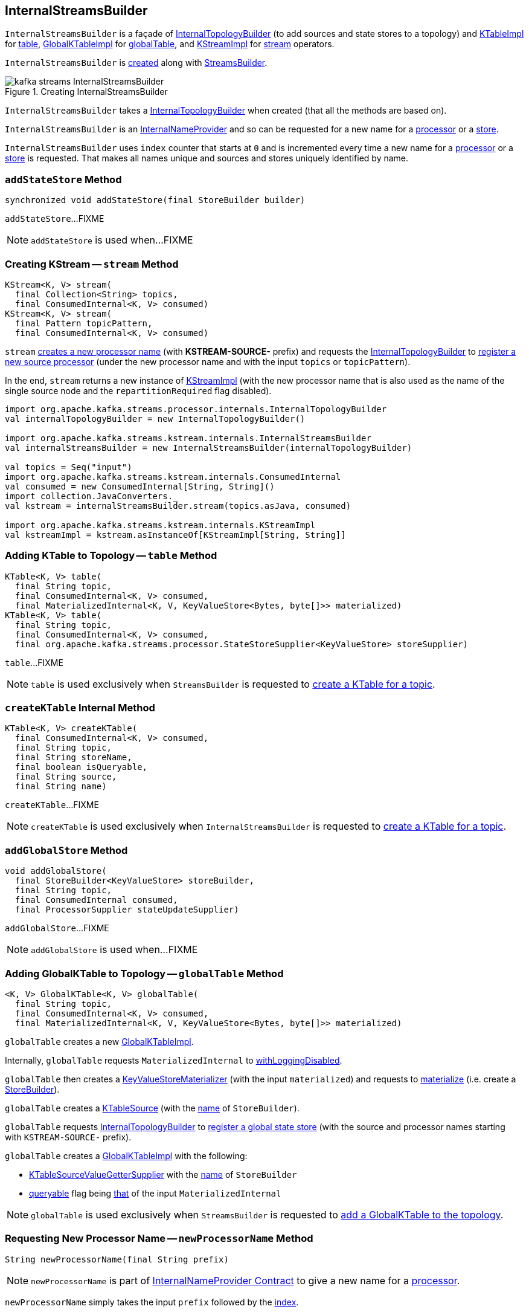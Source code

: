 == [[InternalStreamsBuilder]] InternalStreamsBuilder

`InternalStreamsBuilder` is a façade of <<internalTopologyBuilder, InternalTopologyBuilder>> (to add sources and state stores to a topology) and link:kafka-streams-KTableImpl.adoc[KTableImpl] for <<table, table>>, link:kafka-streams-GlobalKTableImpl.adoc[GlobalKTableImpl] for <<globalTable, globalTable>>, and link:kafka-streams-KStreamImpl.adoc[KStreamImpl] for <<stream, stream>> operators.

`InternalStreamsBuilder` is <<creating-instance, created>> along with link:kafka-streams-StreamsBuilder.adoc#internalStreamsBuilder[StreamsBuilder].

.Creating InternalStreamsBuilder
image::images/kafka-streams-InternalStreamsBuilder.png[align="center"]

[[creating-instance]]
[[internalTopologyBuilder]]
`InternalStreamsBuilder` takes a link:kafka-streams-InternalTopologyBuilder.adoc[InternalTopologyBuilder] when created (that all the methods are based on).

`InternalStreamsBuilder` is an link:kafka-streams-InternalNameProvider.adoc[InternalNameProvider] and so can be requested for a new name for a <<newProcessorName, processor>> or a <<newStoreName, store>>.

[[index]]
`InternalStreamsBuilder` uses `index` counter that starts at `0` and is incremented every time a new name for a <<newProcessorName, processor>> or a <<newStoreName, store>> is requested. That makes all names unique and sources and stores uniquely identified by name.

=== [[addStateStore]] `addStateStore` Method

[source, java]
----
synchronized void addStateStore(final StoreBuilder builder)
----

`addStateStore`...FIXME

NOTE: `addStateStore` is used when...FIXME

=== [[stream]] Creating KStream -- `stream` Method

[source, java]
----
KStream<K, V> stream(
  final Collection<String> topics,
  final ConsumedInternal<K, V> consumed)
KStream<K, V> stream(
  final Pattern topicPattern,
  final ConsumedInternal<K, V> consumed)
----

`stream` <<newProcessorName, creates a new processor name>> (with *KSTREAM-SOURCE-* prefix) and requests the <<internalTopologyBuilder, InternalTopologyBuilder>> to link:kafka-streams-InternalTopologyBuilder.adoc#addSource[register a new source processor] (under the new processor name and with the input `topics` or `topicPattern`).

In the end, `stream` returns a new instance of link:kafka-streams-KStreamImpl.adoc#creating-instance[KStreamImpl] (with the new processor name that is also used as the name of the single source node and the `repartitionRequired` flag disabled).

[source, scala]
----
import org.apache.kafka.streams.processor.internals.InternalTopologyBuilder
val internalTopologyBuilder = new InternalTopologyBuilder()

import org.apache.kafka.streams.kstream.internals.InternalStreamsBuilder
val internalStreamsBuilder = new InternalStreamsBuilder(internalTopologyBuilder)

val topics = Seq("input")
import org.apache.kafka.streams.kstream.internals.ConsumedInternal
val consumed = new ConsumedInternal[String, String]()
import collection.JavaConverters._
val kstream = internalStreamsBuilder.stream(topics.asJava, consumed)

import org.apache.kafka.streams.kstream.internals.KStreamImpl
val kstreamImpl = kstream.asInstanceOf[KStreamImpl[String, String]]
----

=== [[table]] Adding KTable to Topology -- `table` Method

[source, java]
----
KTable<K, V> table(
  final String topic,
  final ConsumedInternal<K, V> consumed,
  final MaterializedInternal<K, V, KeyValueStore<Bytes, byte[]>> materialized)
KTable<K, V> table(
  final String topic,
  final ConsumedInternal<K, V> consumed,
  final org.apache.kafka.streams.processor.StateStoreSupplier<KeyValueStore> storeSupplier)
----

`table`...FIXME

NOTE: `table` is used exclusively when `StreamsBuilder` is requested to link:kafka-streams-StreamsBuilder.adoc#table[create a KTable for a topic].

=== [[createKTable]] `createKTable` Internal Method

[source, scala]
----
KTable<K, V> createKTable(
  final ConsumedInternal<K, V> consumed,
  final String topic,
  final String storeName,
  final boolean isQueryable,
  final String source,
  final String name)
----

`createKTable`...FIXME

NOTE: `createKTable` is used exclusively when `InternalStreamsBuilder` is requested to <<table, create a KTable for a topic>>.

=== [[addGlobalStore]] `addGlobalStore` Method

[source, java]
----
void addGlobalStore(
  final StoreBuilder<KeyValueStore> storeBuilder,
  final String topic,
  final ConsumedInternal consumed,
  final ProcessorSupplier stateUpdateSupplier)
----

`addGlobalStore`...FIXME

NOTE: `addGlobalStore` is used when...FIXME

=== [[globalTable]] Adding GlobalKTable to Topology -- `globalTable` Method

[source, java]
----
<K, V> GlobalKTable<K, V> globalTable(
  final String topic,
  final ConsumedInternal<K, V> consumed,
  final MaterializedInternal<K, V, KeyValueStore<Bytes, byte[]>> materialized)
----

`globalTable` creates a new <<kafka-streams-GlobalKTableImpl.adoc#, GlobalKTableImpl>>.

Internally, `globalTable` requests `MaterializedInternal` to link:kafka-streams-Materialized.adoc#withLoggingDisabled[withLoggingDisabled].

`globalTable` then creates a link:kafka-streams-KeyValueStoreMaterializer.adoc#creating-instance[KeyValueStoreMaterializer] (with the input `materialized`) and requests to link:kafka-streams-KeyValueStoreMaterializer.adoc#materialize[materialize] (i.e. create a link:kafka-streams-StoreBuilder.adoc[StoreBuilder]).

`globalTable` creates a link:kafka-streams-KTableSource.adoc#creating-instance[KTableSource] (with the link:kafka-streams-StoreBuilder.adoc#name[name] of `StoreBuilder`).

`globalTable` requests <<internalTopologyBuilder, InternalTopologyBuilder>> to link:kafka-streams-InternalTopologyBuilder.adoc#addGlobalStore[register a global state store] (with the source and processor names starting with `KSTREAM-SOURCE-` prefix).

`globalTable` creates a link:kafka-streams-GlobalKTableImpl.adoc#creating-instance[GlobalKTableImpl] with the following:

* link:kafka-streams-KTableSourceValueGetterSupplier.adoc#creating-instance[KTableSourceValueGetterSupplier] with the link:kafka-streams-StoreBuilder.adoc#name[name] of `StoreBuilder`

* link:kafka-streams-GlobalKTableImpl.adoc#queryable[queryable] flag being link:kafka-streams-MaterializedInternal.adoc#queryable[that] of the input `MaterializedInternal`

NOTE: `globalTable` is used exclusively when `StreamsBuilder` is requested to <<kafka-streams-StreamsBuilder.adoc#globalTable, add a GlobalKTable to the topology>>.

=== [[newProcessorName]] Requesting New Processor Name -- `newProcessorName` Method

[source, java]
----
String newProcessorName(final String prefix)
----

NOTE: `newProcessorName` is part of link:kafka-streams-InternalNameProvider.adoc#newProcessorName[InternalNameProvider Contract] to give a new name for a link:kafka-streams-ProcessorNode.adoc[processor].

`newProcessorName` simply takes the input `prefix` followed by the <<index, index>>.

NOTE: The <<index, index>> counter is what makes it bound to a `InternalStreamsBuilder`.

[source, scala]
----
import org.apache.kafka.streams.kstream.internals.InternalStreamsBuilder
import org.apache.kafka.streams.processor.internals.InternalTopologyBuilder
val newBuilder = new InternalStreamsBuilder(new InternalTopologyBuilder)

val name = newBuilder.newProcessorName("PREFIX")
scala> println(name)
PREFIX0000000001
----

=== [[newStoreName]] Requesting New Store Name -- `newStoreName` Method

[source, java]
----
String newStoreName(final String prefix)
----

NOTE: `newStoreName` is part of link:kafka-streams-InternalNameProvider.adoc#newStoreName[InternalNameProvider Contract] to give a new name for a link:kafka-streams-StateStore.adoc[state store].

`newStoreName` simply concatenates the input `prefix`, `STATE-STORE-` and the <<index, index>>.

NOTE: The <<index, index>> counter is what makes it bound to a `InternalStreamsBuilder`.

[source, scala]
----
import org.apache.kafka.streams.kstream.internals.InternalStreamsBuilder
import org.apache.kafka.streams.processor.internals.InternalTopologyBuilder
val newBuilder = new InternalStreamsBuilder(new InternalTopologyBuilder)

val name = newBuilder.newStoreName("PREFIX")
scala> println(name)
PREFIXSTATE-STORE-0000000001
----
